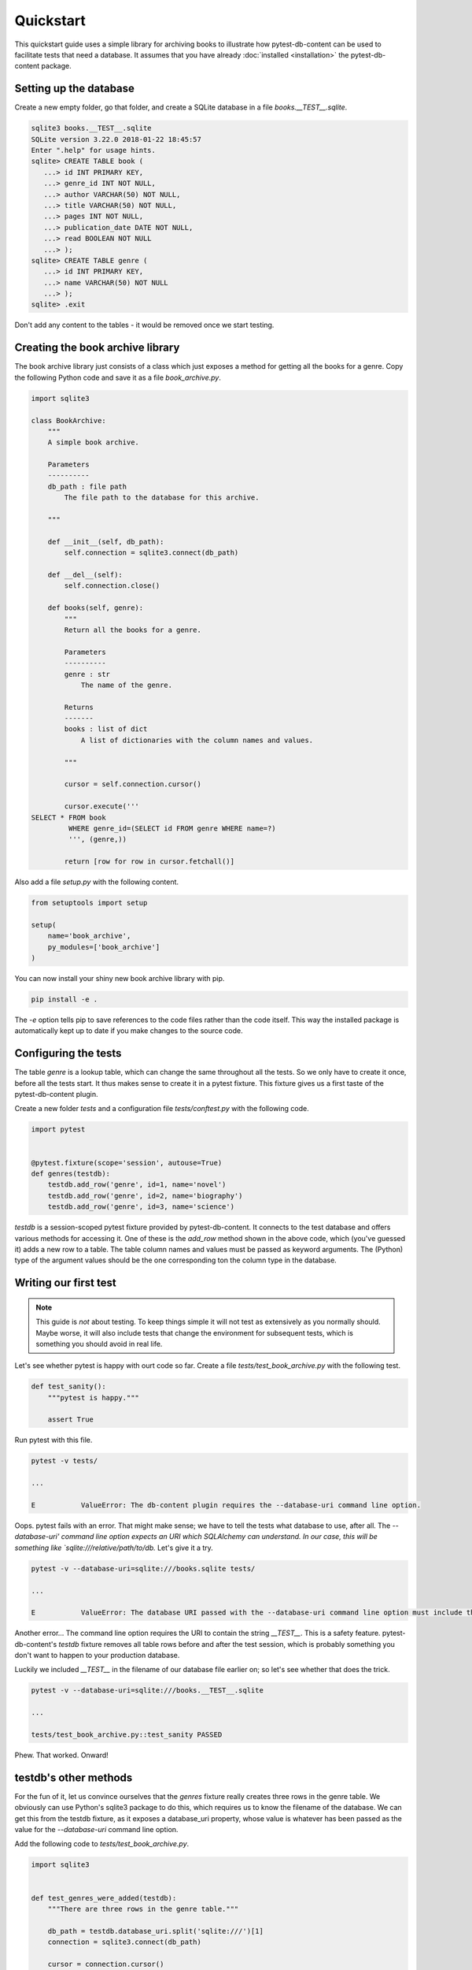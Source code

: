 Quickstart
==========

This quickstart guide uses a simple library for archiving books to illustrate how pytest-db-content can be used to facilitate tests that need a database. It assumes that you have already :doc:`installed <installation>` the pytest-db-content package.

Setting up the database
-----------------------

Create a new empty folder, go that folder, and create a SQLite database in a file `books.__TEST__.sqlite`.

.. code-block:: bash
   
   sqlite3 books.__TEST__.sqlite
   SQLite version 3.22.0 2018-01-22 18:45:57
   Enter ".help" for usage hints.
   sqlite> CREATE TABLE book (
      ...> id INT PRIMARY KEY,
      ...> genre_id INT NOT NULL,
      ...> author VARCHAR(50) NOT NULL,
      ...> title VARCHAR(50) NOT NULL,
      ...> pages INT NOT NULL,
      ...> publication_date DATE NOT NULL,
      ...> read BOOLEAN NOT NULL
      ...> );
   sqlite> CREATE TABLE genre (
      ...> id INT PRIMARY KEY,
      ...> name VARCHAR(50) NOT NULL
      ...> );
   sqlite> .exit

Don't add any content to the tables - it would be removed once we start testing.

Creating the book archive library
---------------------------------

The book archive library just consists of a class which just exposes a method for getting all the books for a genre. Copy the following Python code and save it as a file `book_archive.py`.

.. code-block:: python

   import sqlite3
   
   class BookArchive:
       """
       A simple book archive.
   
       Parameters
       ----------
       db_path : file path
           The file path to the database for this archive.
   
       """
   
       def __init__(self, db_path):
           self.connection = sqlite3.connect(db_path)
   
       def __del__(self):
           self.connection.close()
  
       def books(self, genre):
           """
           Return all the books for a genre.
   
           Parameters
           ----------
           genre : str
               The name of the genre.
   
           Returns
           -------
           books : list of dict
               A list of dictionaries with the column names and values.
   
           """
   
           cursor = self.connection.cursor()
   
           cursor.execute('''
   SELECT * FROM book
            WHERE genre_id=(SELECT id FROM genre WHERE name=?)
            ''', (genre,))
   
           return [row for row in cursor.fetchall()]

Also add a file `setup.py` with the following content.

.. code-block:: python
   
   from setuptools import setup
   
   setup(
       name='book_archive',
       py_modules=['book_archive']
   )

You can now install your shiny new book archive library with pip.

.. code-block:: bash
   
   pip install -e .

The `-e` option tells pip to save references to the code files rather than the code itself. This way the installed package is automatically kept up to date if you make changes to the source code.

Configuring the tests
---------------------

The table `genre` is a lookup table, which can change the same throughout all the tests. So we only have to create it once, before all the tests start. It thus makes sense to create it in a pytest fixture. This fixture gives us a first taste of the pytest-db-content plugin.

Create a new folder `tests` and a configuration file `tests/conftest.py` with the following code.

.. code-block:: python
   
   import pytest
   
   
   @pytest.fixture(scope='session', autouse=True)
   def genres(testdb):
       testdb.add_row('genre', id=1, name='novel')
       testdb.add_row('genre', id=2, name='biography')
       testdb.add_row('genre', id=3, name='science')

`testdb` is a session-scoped pytest fixture provided by pytest-db-content. It connects to the test database and offers various methods for accessing it. One of these is the `add_row` method shown in the above code, which (you've guessed it) adds a new row to a table. The table column names and values must be passed as keyword arguments. The (Python) type of the argument values should be the one corresponding ton the column type in the database.

Writing our first test
----------------------

.. note::
   
   This guide is *not* about testing. To keep things simple it will not test as extensively as you normally should. Maybe worse, it will also include tests that change the environment for subsequent tests, which is something you should avoid in real life.

Let's see whether pytest is happy with ourt code so far. Create a file `tests/test_book_archive.py` with the following test.

.. code-block:: python

   def test_sanity():
       """pytest is happy."""

       assert True

Run pytest with this file.

.. code-block:: bash

   pytest -v tests/

   ...

   E           ValueError: The db-content plugin requires the --database-uri command line option.

Oops. pytest fails with an error. That might make sense; we have to tell the tests what database to use, after all. The `--database-uri' command line option expects an URI which SQLAlchemy can understand. In our case, this will be something like `sqlite:///relative/path/to/db.` Let's give it a try.

.. code-block:: bash
   
   pytest -v --database-uri=sqlite:///books.sqlite tests/

   ...

   E           ValueError: The database URI passed with the --database-uri command line option must include the string '__TEST__'

Another error... The command line option requires the URI to contain the string `__TEST__`. This is a safety feature. pytest-db-content's `testdb` fixture removes all table rows before and after the test session, which is probably something you don't want to happen to your production database.

Luckily we included `__TEST__` in the filename of our database file earlier on; so let's see whether that does the trick.

.. code-block:: bash
   
   pytest -v --database-uri=sqlite:///books.__TEST__.sqlite
   
   ...
   
   tests/test_book_archive.py::test_sanity PASSED

Phew. That worked. Onward!

testdb's other methods
----------------------

For the fun of it, let us convince ourselves that the `genres` fixture really creates three rows in the genre table. We obviously can use Python's sqlite3 package to do this, which requires us to know the filename of the database. We can get this from the testdb fixture, as it exposes a database_uri property, whose value is whatever has been passed as the value for the `--database-uri` command line option.

Add the following code to `tests/test_book_archive.py`.

.. code-block:: python
   
   import sqlite3
   
   
   def test_genres_were_added(testdb):
       """There are three rows in the genre table."""
   
       db_path = testdb.database_uri.split('sqlite:///')[1]
       connection = sqlite3.connect(db_path)
   
       cursor = connection.cursor()
   
       cursor.execute('''
   SELECT COUNT(*) FROM genre
   ''')
       genre_count = cursor.fetchone()[0]
   
       assert genre_count == 3

We can shorten this test, though. `testdb` has a method `fetch_all`, which returns a list of dictionaries of column names and values. `fetch_all` requires the table name as its only parameter. Here is the rewritten test.

.. code-block:: python
   
   def test_genres_were_added(testdb):
       """There are three rows in the genre table."""
   
       genre_count = len(testdb.fetch_all('genre'))
   
       assert genre_count == 3

The order in which `fetch_all` returns the rows is undefined and must not be relied on. This is one of the reasons why you probably won't use it too often for checking table content, although (as the above test shows) it can be helpful if you only need to check the number of rows (or maybe just have one row in the table).

`testdb` also has a `clean` method, which removes all rows from one table or all tables, depending on whether you pass a table name it. Let's write a test to see it in action. This must come *after* the test functions we've previously written.

.. code-block:: python
   
   from datetime import date


   def test_cleaning_tables(testdb):
       """testdb's clean method removes table rows."""

       # add two books
       testdb.add_row('book', id=1, genre_id=1, author='Douglas Adams', title='Dirk Gently\'s Holistic Detective Agency', pages=288, publication_date=date(2012, 12, 6), read=True)
       testdb.add_row('book', id=2, genre_id=1, author='Terry Pratchett', title='The Colour of Magic', pages=288, publication_date=date(1990, 4, 1), read=False)

       # we have two books now, and there three genres
       assert len(testdb.fetch_all('book')) == 2
       assert len(testdb.fetch_all('genre')) == 3

       # gone with the genres
       testdb.clean('genre')

       # the books are still there, but the genres aren't
       assert len(testdb.fetch_all('book')) == 2
       assert len(testdb.fetch_all('genre')) == 0

       # add back a genre
       testdb.add_row('genre', id=1, name='novel')

       # yup, there is a genre now (and there are still two books)
       assert len(testdb.fetch_all('book')) == 2
       assert len(testdb.fetch_all('genre')) == 1

       # gone with everything
       testdb.clean()

       # nothing is left
       assert len(testdb.fetch_all('book')) == 0
       assert len(testdb.fetch_all('genre')) == 0

Looking at the two add_row calls for adding books you might think that we had to supply plenty of keyword arguments we weren't interested in really. At first sight that might seem necessary as all the columns in the book table are NOT NULL. But wouldn't it be nice if we nonetheless didn't have to do all this typing?

The good news is that indeed we don't have, apart from the primary keys. Any column you don't include in the keyword arguments will automatically be added by `add_row` with some default value. The method does its best to guess the correct data type to use. Missing columns are added irrespective of whether they can be NULL. So if you want to have NULL as a column value, you have to explicitly pass `None` with the keyword argument for the column; just omitting the keyword argument doesn't mean that NULL will be used as the column value.

For example, we can replace the first two `add_row` calls in the above ewith the following shorter version.

.. code-block:: python
   
   testdb.add_row('book', id=1)
   testdb.add_row('book', id=2)

The tmprow fixture
------------------

As the `testdb` fixture is session-scoped, so is its `add_row` method. Any rows you add with it will remain in the database until the end of all tests (unless you remove yourself before). While this may be of use for lookup tables, it usually is more convenient to remove added rows after a specific test function has finished. Test functions should start from well-defined (read: empty) table content.

This potential short-coming is addressed by the `tmprow` fixture. This works exactly as `add_row`, but it is function-scoped and any rows it adds are removed once a test function is done. You can see it in action by adding the following tests at the end `tests/test_book_archive.py`.

.. code-block:: python
   
   def test_persistent_or_temporary_part_1(testdb, tmprow):
    """add_row and tmprow add rows to a table."""
   
       # start from a clean slate
       testdb.clean('book')
   
       # add some books
       testdb.add_row('book', id=1)
       tmprow('book', id=2)
       tmprow('book', id=3)
       tmprow('book', id=4)
   
       # check the books are there now
       assert len(testdb.fetch_all('book')) == 4
   
   
   def test_persistent_or_temporary_part_2(testdb):
       """Rows added by test_row persist between test functions, rows added by tmprow do not."""
   
       # there is only one book left...
       assert len(testdb.fetch_all('book')) == 1
   
       # ... and it is the one added with the add_row method
       assert testdb.fetch_all('book')[0]['id'] == 1

As expected, the rows added with `tmprow` are deleted between these two tests, but the one added with `add_row` is not.

A cautionary tale regarding function-scope
------------------------------------------

So far we haven't written any test for our `BookArchive` class... Let's remedy the situation by adding the following test after all the other tests.

.. code-block:: python
   
   import book_archive
   
   
   def test_books(testdb, tmprow):
       """The books method returns the correct books."""
   
       tmprow('book', id=1, genre_id=1, author='Richard Harris')
       tmprow('book', id=2, genre_id=2, author='Stephen Hawking')
       tmprow('book', id=3, genre_id=1, author='Zakes Mda')
   
       db_path = testdb.database_uri.split('sqlite:///')[1]
       archive = book_archive.BookArchive(db_path)
   
       novels = archive.books('novel')
       sorted_novels = sorted(novels, key=lambda book: book['id'])
   
       assert len(sorted_novels) == 2
       assert sorted_novels[0]['author'] == 'Richard Harris'
       assert sorted_novels[1]['author'] == 'Zakes Mda'

While this works fine and seeing the test is confidence-inspiring, it would be nice to test for more than one set of authors. We can do this by turning our test into a parametrised one.

.. note::
   
   Again, this guide is not about testing. In real life, you would also vary the number of books, genres etc.

.. code-block:: python
   
   import book_archive
   import pytest
   
   
   @pytest.mark.parametrize('authors',
                            [
                                ('Richard Harris', 'Stephen Hawking', 'Zakes Mda'),
                                ('Ayobami Adebayo', 'Marcus Chown', 'Chimamanda Ngozi Adichie')
                            ])
   def test_books(authors, testdb, tmprow):
       """The books method returns the correct books."""
   
       tmprow('book', id=1, genre_id=1, author=authors[0])
       tmprow('book', id=2, genre_id=2, author=authors[1])
       tmprow('book', id=3, genre_id=1, author=authors[2])
   
       db_path = testdb.database_uri.split('sqlite:///')[1]
       archive = book_archive.BookArchive(db_path)
   
       novels = archive.books('novel')
       sorted_novels = sorted(novels, key=lambda book: book['id'])
   
       assert len(sorted_novels) == 2
       assert sorted_novels[0]['author'] == authors[0]
       assert sorted_novels[1]['author'] == authors[2]

If you run pytest, the test passes without problems. But let's go one step further. Surely we should not limit ourselves to two sets of authors, we should cover edge cases like empty strings, and we should include non-ASCII characters. Doing all this manually would be tedious and error prone, and using `Hypothesis <https://hypothesis.readthedocs.io/>`_ is the better option. You might have to install this first.

.. code-block:: bash
   
   pip install hypothesis

We can now rewrite our test.

.. code-block:: python
   
   import book_archive
   from hypothesis import given
   from hypothesis.strategies import tuples, text
   
   
   @given(authors=tuples(text(max_size=50), text(max_size=50), text(max_size=50)))
   def test_books(authors, testdb, tmprow):
       """The books method returns the correct books."""
   
       tmprow('book', id=1, genre_id=1, author=authors[0])
       tmprow('book', id=2, genre_id=2, author=authors[1])
       tmprow('book', id=3, genre_id=1, author=authors[2])
   
       db_path = testdb.database_uri.split('sqlite:///')[1]
       archive = book_archive.BookArchive(db_path)
   
       novels = archive.books('novel')
       sorted_novels = sorted(novels, key=lambda book: book['id'])
   
       assert len(sorted_novels) == 2
       assert sorted_novels[0]['author'] == authors[0]
       assert sorted_novels[1]['author'] == authors[2]

Running pytest this time leads to a rude awakening - the test fails. A little digging in the copious error output lets you find the error message: `UNIQUE constraint failed: book.id` The problem is that we are trying to create books with ids that exist in the database already. In other words, the rows we add with `tmprow` are *not* deleted between iterations done by Hypothesis. The `tmprow` fixture is set up before the first set of authors, but is only torn down after the last set of authors.

So when using Hypothesis, bear in mind that the same instance of a fixture is used for all iterations. In our case that implies we have to do some manual cleaning up. Luckily, this is straightforward. Just replace the code

.. code-block:: python

       """The books method returns the correct books."""
   
       tmprow('book', id=1, genre_id=1, author=authors[0])

with

.. code-block:: python

       """The books method returns the correct books."""
   
       testdb.clean('book')
       tmprow('book', id=1, genre_id=1, author=authors[0])

After this change the test passes again.

What about real databases?
--------------------------

This quickstart guide used a very simple SQLite database. Real databases can of course be much more complex. In particular, they might have foreign keys. These are of course crucial for ensuring database integrity, but they asre bad news for testing. Having to satisfy foreign key constraints can become onerous, and foreign keys may very well mean that SQLAlchemy's automapping functionality breaks down, so that pytest-db-content won't work.

For these reasons pytest-db-content ships with a script `create-test-database` which lets you create a test database free of foreign keys from a production database. Explaining this script is beyond the scope of this guide, but you may find more details in the :doc:`Advanced <advanced>` section.